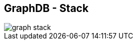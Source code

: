 ++++
<section>
<h2><span class="component">GraphDB</span> - Stack</h2>
++++

image::graph-stack.png[]

++++
</section>
++++
